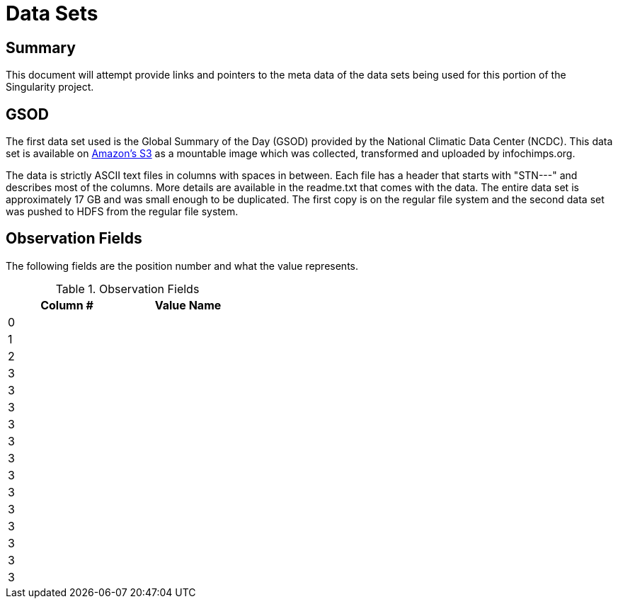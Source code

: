 = Data Sets

== Summary

This document will attempt provide links and pointers to the meta data of
the data sets being used for this portion of the Singularity project.  

== GSOD

The first data set used is the Global Summary of the Day (GSOD) provided by the
National Climatic Data Center (NCDC).  This data set is available on 
link:http://aws.amazon.com/datasets/2759[Amazon's S3]
as a mountable image which was collected, transformed and uploaded by
infochimps.org.

The data is strictly ASCII text files in columns with spaces in between.  Each
file has a header that starts with "STN---" and describes most of the columns.
More details are available in the readme.txt that comes with the data.  The 
entire data set is approximately 17 GB and was small enough to be duplicated.  
The first copy is on the regular file system and the second data set was
pushed to HDFS from the regular file system.

== Observation Fields

The following fields are the position number and what the value represents.

.Observation Fields
[width="40%",frame="topbot",options="header,footer"]
|======================
|Column # |Value Name
|0        |
|1        |
|2        |
|3        |
|3        |
|3        |
|3        |
|3        |
|3        |
|3        |
|3        |
|3        |
|3        |
|3        |
|3        |
|3        |
|======================
